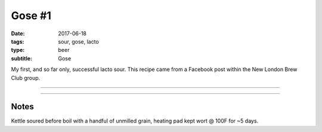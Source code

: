 Gose #1
#######

:date: 2017-06-18
:tags: sour, gose, lacto
:type: beer
:subtitle: Gose

My first, and so far only, successful lacto sour. This recipe came from a Facebook post within the New London Brew Club group.

----

.. brew::
    :name: Gose #1
    :style: Gose
    :og: 1.056
    :fg: 1.014
    :abv: 5.7%
    :volume: 2.75 gallons
    :efficiency: 
    :boil_length: 60 minutes
    :ibus: 7
    :color: 3.6
    :act_og: 1.044
    :act_fg: 1.013
    :act_abv: 4.1%
    :packaged: 2017-07-18
    :carbonation: 

    .. fermentable::  , Wheat (GE), , 3.25 lbs
    .. fermentable::  , Pilsen (GE), , 2.125 oz

    .. mashstep:: 1, Infusion, 90, 151F, 161F, 7 qts

    .. boil_item:: 60, Perle, 0.2 oz, , 
    .. boil_item:: 15, Irish Moss, 0.5 tsp, -, -
    .. boil_item:: 10, Corriander Seed, 0.5 oz, -, -
    .. boil_item:: 10, Salt, 0.25 oz, -, -

    .. ferm_step:: Primary, 10 Days, 68F

    .. ferm_ingredient:: WY3068, Primary, 1 pkg


----

Notes
~~~~~

Kettle soured before boil with a handful of unmilled grain, heating pad kept wort @ 100F for ~5 days.
